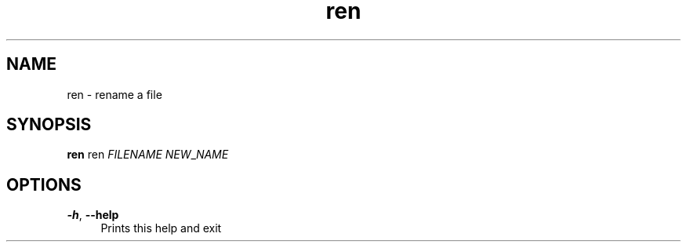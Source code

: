 .if n.ad l
.nh
.TH ren 1 "" "Shellman 0.2.1" "User Commands"
.SH "NAME"
ren \- rename a file
.SH "SYNOPSIS"
.br
\fBren\fR ren \fIFILENAME\fR \fINEW\fR_\fINAME\fR
.SH "OPTIONS"
.IP "\fB-h\fR,\fB --help\fR" 4
Prints this help and exit
